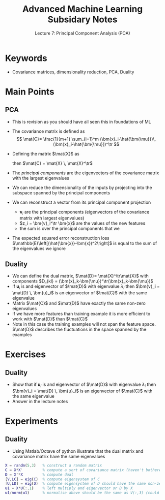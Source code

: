 #+TITLE: Advanced Machine Learning Subsidary Notes
#+SUBTITLE: Lecture 7: Principal Component Analysis (PCA)


* Keywords
  * Covariance matrices, dimensionality reduction, PCA, Duality

* Main Points

** PCA
   * This is revision as you should have all seen this in foundations of ML
   * The covariance matrix is defined as 
     $$ \mat{C}= \frac{1}{m+1} \sum_{i=1}^m
     (\bm{x}_i-\hat{\bm{\mu}})\,(\bm{x}_i-\hat{\bm{\mu}})^\tr $$ 
   * Defining the matrix $\mat{X}$ as
     \begin{align*}
       \mat{X} = \frac{1}{\sqrt{m-1}}\left( \strut \bm{x}_1-\bm{\mu},
       \bm{x}_2-\bm{\mu}, \cdots \bm{x}_m-\bm{\mu} \right)
     \end{align*}
     then $\mat{C} = \mat{X} \, \mat{X}^\tr$
   * The /principal components/ are the eigenvectors of the covariance
     matrix with the largest eigenvalues
   * We can reduce the dimensionality of the inputs by projecting into
     the subspace spanned by the principal components
   * We can reconstruct a vector from its principal component projection
     \begin{align*}
       \hat{\bm{x}} = \sum_i z_i \, \bm{v}_i
     \end{align*}
     - $\bm{v}_i$ are the principal components (eigenvectors of the
       covariance matrix with largest eigenvalues)
     - $z_i = \bm{v}_i^\tr \bm{x}$ are the values of the new features
     - the sum is over the principal  components that we
   * The expected squared error reconstruction loss
     $\mathbb{E}\left[(\hat{\bm{x}}-\bm{x})^2\right]$ is equal to the
     sum of the eigenvalues we ignore

** Duality
   * We can define the dual matrix, $\mat{D}= \mat{X}^\tr\mat{X}$ with
     components $D_{kl} = (\bm{x}_k-\bm{\mu})^\tr(\bm{x}_k-\bm{\mu})$
   * If $\bm{u}_i$ is and eigenvector of $\mat{D}$ with eigenvalue
     $\lambda_i$ then $\bm{v}_i = \mat{D} \, \bm{u}_i$ is an
     eigenvector of $\mat{C}$ with the same eigenvalue
   * Matrix $\mat{C}$ and $\mat{D}$ have exactly the same non-zero
     eigenvalues
   * If we have more features than training example it is more
     efficient to work with $\mat{D}$ than $\mat{C}$
   * Note in this case the training examples will not span the feature
     space.  $\mat{D}$ describes the fluctuations in the space spanned
     by the examples

* Exercises

** Duality
   * Show that if $\bm{u}_i$ is and eigenvector of $\mat{D}$ with eigenvalue
     $\lambda_i$ then $\bm{v}_i = \mat{D} \, \bm{u}_i$ is an
     eigenvector of $\mat{C}$ with the same eigenvalue
   * Answer in the lecture notes

* Experiments

** Duality
   * Using Matlab/Octave of python illustrate that the dual matrix and
     covariance matrix have the same eigenvalues
#+BEGIN_SRC matlab
X = randn(5,3)   % construct a random matrix
C = X*X'         % compute a sort of covariance matrix (haven't bothered removing mean
D = X'*X         % compute dual
[V,LC] = eig(C)  % compute eigensystem of C
[U,LD] = eig(D)  % compute eigensystem of D should have the same non-zero eigenvalues
u1 = X*U(:,1)    % left multiply and eigenvector or D by X
u1/norm(u1)      % normalise above should be the same as V(:,3) (could be V(:,4) or V(:,5))
#+END_SRC


* COMMENT [[file:pca.pdf][PDF]] [[file:pdf/pca_prn.pdf][print]]
* COMMENT [[file:mappings-subsidiary.org][Previous]] [[file:svd-subsidiary.org][Next]]


* Options                                                  :ARCHIVE:noexport:
#+BEGIN_OPTIONS
#+OPTIONS: toc:nil
#+LATEX_HEADER: \usepackage[a4paper,margin=20mm]{geometry}
#+LATEX_HEADER: \usepackage{amsmath}
#+LATEX_HEADER: \usepackage{amsfonts}
#+LATEX_HEADER: \usepackage{stmaryrd}
#+LATEX_HEADER: \usepackage{bm}
#+LaTeX_HEADER: \usepackage{minted}
#+LaTeX_HEADER: \usemintedstyle{emacs}
#+LaTeX_HEADER: \usepackage[T1]{fontenc}
#+LaTeX_HEADER: \usepackage[scaled]{beraserif}
#+LaTeX_HEADER: \usepackage[scaled]{berasans}
#+LaTeX_HEADER: \usepackage[scaled]{beramono}
#+LATEX_HEADER: \newcommand{\tr}{\textsf{T}}
#+LATEX_HEADER: \newcommand{\grad}{\bm{\nabla}}
#+LATEX_HEADER: \newcommand{\av}[2][]{\mathbb{E}_{#1\!}\left[ #2 \right]}
#+LATEX_HEADER: \newcommand{\Prob}[2][]{\mathbb{P}_{#1\!}\left[ #2 \right]}
#+LATEX_HEADER: \newcommand{\logg}[1]{\log\!\left( #1 \right)}
#+LATEX_HEADER: \newcommand{\pred}[1]{\left\llbracket { \small #1} \right\rrbracket}
#+LATEX_HEADER: \newcommand{\e}[1]{{\rm e}^{#1}}
#+LATEX_HEADER: \newcommand{\dd}{\mathrm{d}}
#+LATEX_HEADER: \DeclareMathAlphabet{\mat}{OT1}{cmss}{bx}{n}
#+LATEX_HEADER: \newcommand{\normal}[2]{\mathcal{N}\!\left(#1 \big| #2 \right)}
#+LATEX_HEADER: \newcounter{eqCounter}
#+LATEX_HEADER: \setcounter{eqCounter}{0}
#+LATEX_HEADER: \newcommand{\explanation}{\setcounter{eqCounter}{0}\renewcommand{\labelenumi}{(\arabic{enumi})}}
#+LATEX_HEADER: \newcommand{\eq}[1][=]{\stepcounter{eqCounter}\stackrel{\text{\tiny(\arabic{eqCounter})}}{#1}}
#+LATEX_HEADER: \newcommand{\argmax}{\mathop{\mathrm{argmax}}}
#+LATEX_HEADER: \newcommand{\Dist}[2][Binom]{\mathrm{#1}\left( \strut {#2} \right)}
#+END_OPTIONS

